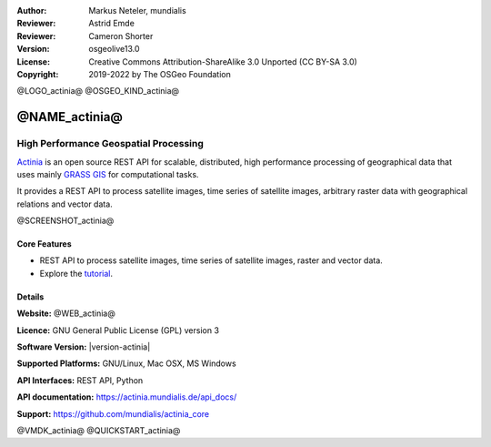 :Author: Markus Neteler, mundialis
:Reviewer: Astrid Emde
:Reviewer: Cameron Shorter
:Version: osgeolive13.0
:License: Creative Commons Attribution-ShareAlike 3.0 Unported (CC BY-SA 3.0)
:Copyright: 2019-2022 by The OSGeo Foundation

@LOGO_actinia@
@OSGEO_KIND_actinia@

@NAME_actinia@
================================================================================

High Performance Geospatial Processing
~~~~~~~~~~~~~~~~~~~~~~~~~~~~~~~~~~~~~~~~~~~~~~~~~~~~~~~~~~~~~~~~~~~~~~~~~~~~~~~~

`Actinia <https://actinia.mundialis.de/>`__ is an open source REST API
for scalable, distributed, high performance processing of geographical
data that uses mainly `GRASS GIS <https://grass.osgeo.org/>`__ for
computational tasks.

It provides a REST API to process satellite images, time series of
satellite images, arbitrary raster data with geographical relations and
vector data.

@SCREENSHOT_actinia@

Core Features
--------------------------------------------------------------------------------

* REST API to process satellite images, time series of satellite images, raster and vector data.
* Explore the `tutorial <https://mundialis.github.io/actinia_core/>`_.

Details
--------------------------------------------------------------------------------

**Website:** @WEB_actinia@

**Licence:** GNU General Public License (GPL) version 3

**Software Version:** |version-actinia|

**Supported Platforms:** GNU/Linux, Mac OSX, MS Windows

**API Interfaces:** REST API, Python

**API documentation:** https://actinia.mundialis.de/api_docs/

**Support:** https://github.com/mundialis/actinia_core

@VMDK_actinia@
@QUICKSTART_actinia@

.. presentation-note
    Actinia is an open source REST API for scalable, distributed, high performance
    processing of geographical data that uses GRASS GIS for computational tasks.
    Actinia provides a REST API to process satellite images, time series of 
    satellite images, raster and vector data.
